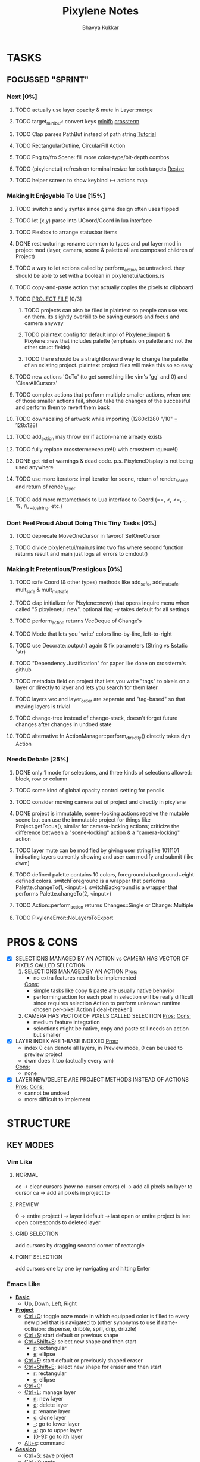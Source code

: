 #+title: Pixylene Notes
#+author: Bhavya Kukkar
* TASKS
#+description: Tasks that need to be done
** FOCUSSED "SPRINT"
:PROPERTIES:
:COOKIE_DATA: todo
:END:
*** Next [0%]
**** TODO actually use layer opacity & mute in Layer::merge
**** TODO target_minibuf: convert keys [[https://docs.rs/minifb/latest/src/minifb/key.rs.html#2][minifb]] [[https://docs.rs/crossterm/latest/crossterm/event/struct.KeyEvent.html][crossterm]]
**** TODO Clap parses PathBuf instead of path string [[https://www.rustadventure.dev/introducing-clap/clap-v4/accepting-file-paths-as-arguments-in-clap][Tutorial]]
**** TODO RectangularOutline, CircularFill Action
**** TODO Png to/fro Scene: fill more color-type/bit-depth combos
**** TODO (pixylenetui) refresh on terminal resize for both targets [[https://docs.rs/crossterm/latest/crossterm/event/enum.Event.html#variant.Resize][Resize]]
**** TODO helper screen to show keybind <-> actions map

*** Making It Enjoyable To Use [15%]
**** TODO switch x and y syntax since game design often uses flipped
**** TODO let (x,y) parse into UCoord/Coord in lua interface
**** TODO Flexbox to arrange statusbar items
**** DONE restructuring: rename common to types and put layer mod in project mod (layer, camera, scene & palette all are composed children of Project)
**** TODO a way to let actions called by perform_action be untracked. they should be able to set with a boolean in pixylenetui/actions.rs
**** TODO copy-and-paste action that actually copies the pixels to clipboard
**** TODO _PROJECT FILE_ [0/3]
***** TODO projects can also be filed in plaintext so people can use vcs on them. its slightly overkill to be saving cursors and focus and camera anyway
***** TODO plaintext config for default impl of Pixylene::import & Pixylene::new that includes palette (emphasis on palette and not the other struct fields)
***** TODO there should be a straightforward way to change the palette of an existing project. plaintext project files will make this so so easy
**** TODO new actions 'GoTo' (to get something like vim's 'gg' and 0) and 'ClearAllCursors'
**** TODO complex actions that perform multiple smaller actions, when one of those smaller actions fail, should take the changes of the successful and perform them to revert them back
**** TODO downscaling of artwork while importing (1280x1280 "/10" = 128x128)
**** TODO add_action may throw err if action-name already exists
**** TODO fully replace crossterm::execute!() with crossterm::queue!()
**** DONE get rid of warnings & dead code. p.s. PixyleneDisplay is not being used anywhere
**** TODO use more iterators: impl iterator for scene, return of render_scene and return of render_layer
**** TODO add more metamethods to Lua interface to Coord (==, <, <=, -, %, //, __tostring, etc.)

*** Dont Feel Proud About Doing This Tiny Tasks [0%]
**** TODO deprecate MoveOneCursor in favorof SetOneCursor
**** TODO divide pixylenetui/main.rs into two fns where second function returns result and main just logs all errors to cmdout()

*** Making It Pretentious/Prestigious [0%]
**** TODO safe Coord (& other types) methods like add_safe, add_mut_safe, mult_safe & mult_mut_safe
**** TODO clap initializer for Pixylene::new() that opens inquire menu when called "$ pixylenetui new". optional flag -y takes default for all settings
**** TODO perform_action returns VecDeque of Change's
**** TODO Mode that lets you 'write' colors line-by-line, left-to-right
**** TODO use Decorate::output() again & fix parameters (String vs &static 'str)
**** TODO "Dependency Justification" for paper like done on crossterm's github
**** TODO metadata field on project that lets you write "tags" to pixels on a layer or directly to layer and lets you search for them later
**** TODO layers vec and layer_order are separate and "tag-based" so that moving layers is trivial
**** TODO change-tree instead of change-stack, doesn't forget future changes after changes in undoed state
**** TODO alternative fn ActionManager::perform_directly() directly takes dyn Action

*** Needs Debate [25%]
**** DONE only 1 mode for selections, and three kinds of selections allowed: block, row or column
**** TODO some kind of global opacity control setting for pencils
**** TODO consider moving camera out of project and directly in pixylene
**** DONE project is immutable, scene-locking actions receive the mutable scene but can use the immutable project for things like Project.getFocus(), similar for camera-locking actions; criticize the difference between a "scene-locking" action & a "camera-locking" action
**** TODO layer mute can be modified by giving user string like 1011101 indicating layers currently showing and user can modify and submit (like dwm)
**** TODO defined palette contains 10 colors, foreground+background+eight defined colors. switchForeground is a wrapper that performs Palette.changeTo(1, <input>). switchBackground is a wrapper that performs Palette.changeTo(2, <input>)
**** TODO Action::perform_action returns Changes::Single or Change::Multiple
**** TODO PixyleneError::NoLayersToExport

* PROS & CONS
#+description: I weigh the pros and cons for a feature or decision here
- [X] SELECTIONS MANAGED BY AN ACTION vs CAMERA HAS VECTOR OF PIXELS CALLED SELECTION
  1. SELECTIONS MANAGED BY AN ACTION
     _Pros:_
     + no extra features need to be implemented
     _Cons:_
     + simple tasks like copy & paste are usually native behavior
     + performing action for each pixel in selection will be really difficult since requires selection Action to perform unknown runtime chosen per-pixel Action [ deal-breaker ]
  2. CAMERA HAS VECTOR OF PIXELS CALLED SELECTION
     _Pros:_
     _Cons:_
     + medium feature integration
     + selections might be native, copy and paste still needs an action but smaller
- [X] LAYER INDEX ARE 1-BASE INDEXED
  _Pros:_
  - index 0 can denote all layers, in Preview mode, 0 can be used to preview project
  - dwm does it too (actually every wm)
  _Cons:_
  - none
- [X] LAYER NEW/DELETE ARE PROJECT METHODS INSTEAD OF ACTIONS
  _Pros:_
  _Cons:_
  - cannot be undoed
  - more difficult to implement

* STRUCTURE
#+description: I document the structure of my application here
** KEY MODES
*** Vim Like
**** NORMAL
cc -> clear cursors (now no-cursor errors)
cl -> add all pixels on layer to cursor
ca -> add all pixels in project to

**** PREVIEW
0 -> entire project
i -> layer i
default -> last open or entire project is last open corresponds to deleted layer

**** GRID SELECTION
add cursors by dragging second corner of rectangle

**** POINT SELECTION
add cursors one by one by navigating and hitting Enter

*** Emacs Like

- *_Basic_*
  - _Up, Down, Left, Right_

- *_Project_*
  - _Ctrl+O_: toggle ooze mode in which equipped color is filled to every new pixel that is navigated to
    (other synonyms to use if name-collision: dispense, dribble, spill, drip, drizzle)
  - _Ctrl+S_: start default or previous shape
  - _Ctrl+Shift+S_: select new shape and then start
    - _r_: rectangular
    - _e_: ellipse
  - _Ctrl+E_: start default or previously shaped eraser
  - _Ctrl+Shift+E_: select new shape for eraser and then start
    - _r_: rectangular
    - _e_: ellipse
  - _Ctrl+C_:
  - _Ctrl+L_: manage layer
    - _n_: new layer
    - _d_: delete layer
    - _r_: rename layer
    - _c_: clone layer
    - _-_: go to lower layer
    - _+_: go to upper layer
    - _[0-9]_: go to ith layer
  - _Alt+x_: command

- *_Session_*
  - _Ctrl+S_: save project
  - _Ctrl+Z_: undo
  - _Ctrl+Y_: redo
  - _command<ex>_: export

** STATUSLINE
*([mode]) ([layer 1 of 5]) ([2+8 palette colors]) ([current-action] [scene-locked?] [camera-locked?]) ([3 cursors])*

** STATE
|               | NoProjectOpen | ProjectOpen                         |
|---------------+---------------+-------------------------------------|
| NoProjectOpen |               | open_project, open_png, new_project |
| ProjectOpen   | close_project |                                     |
|               |               |                                     |

** OFFICIAL DOCUMENTATION
Actions are of two types:
    1. Primitive:
    2. Complex:

** SESSION
- Option<last_previewed_layer>
- Option<imported_png_path>
- Option<opened_project_path>

** COMMANDS
| Command              | Arguments    | Session                                                           | Done |
|----------------------+--------------+-------------------------------------------------------------------+------|
| quit                 | -            | -                                                                 |      |
| open                 | project-path | > project-path; > project; < project-path?                        |      |
| save                 | -            | < project-path; < project                                         |      |
| import               | png-path     | > project; > project-path? (store in same directory); > png-path? |      |
| export               | png-path     | < png-path?                                                       |      |
| perform              | action-name  | < action-manager; < project                                       |      |
| view                 |              | < project                                                         |      |
| layer new            |              | < project; < background-color                                     |      |
| layer <> del         |              | < project                                                         |      |
| layer <> set_opacity | opacity      | < project                                                         |      |
| palette <> set       | color        | < project                                                         |      |
